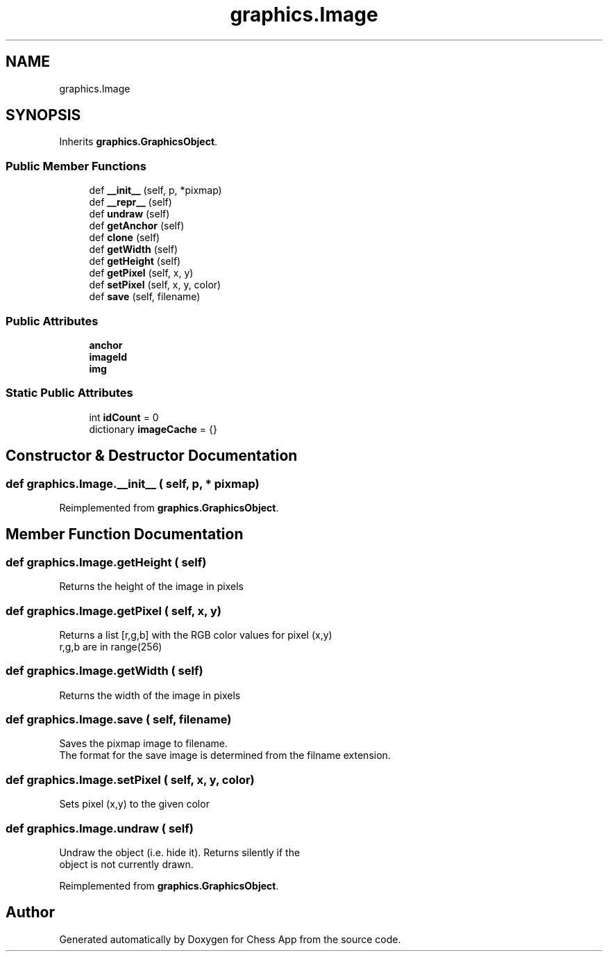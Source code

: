 .TH "graphics.Image" 3 "Mon Dec 19 2022" "Chess App" \" -*- nroff -*-
.ad l
.nh
.SH NAME
graphics.Image
.SH SYNOPSIS
.br
.PP
.PP
Inherits \fBgraphics\&.GraphicsObject\fP\&.
.SS "Public Member Functions"

.in +1c
.ti -1c
.RI "def \fB__init__\fP (self, p, *pixmap)"
.br
.ti -1c
.RI "def \fB__repr__\fP (self)"
.br
.ti -1c
.RI "def \fBundraw\fP (self)"
.br
.ti -1c
.RI "def \fBgetAnchor\fP (self)"
.br
.ti -1c
.RI "def \fBclone\fP (self)"
.br
.ti -1c
.RI "def \fBgetWidth\fP (self)"
.br
.ti -1c
.RI "def \fBgetHeight\fP (self)"
.br
.ti -1c
.RI "def \fBgetPixel\fP (self, x, y)"
.br
.ti -1c
.RI "def \fBsetPixel\fP (self, x, y, color)"
.br
.ti -1c
.RI "def \fBsave\fP (self, filename)"
.br
.in -1c
.SS "Public Attributes"

.in +1c
.ti -1c
.RI "\fBanchor\fP"
.br
.ti -1c
.RI "\fBimageId\fP"
.br
.ti -1c
.RI "\fBimg\fP"
.br
.in -1c
.SS "Static Public Attributes"

.in +1c
.ti -1c
.RI "int \fBidCount\fP = 0"
.br
.ti -1c
.RI "dictionary \fBimageCache\fP = {}"
.br
.in -1c
.SH "Constructor & Destructor Documentation"
.PP 
.SS "def graphics\&.Image\&.__init__ ( self,  p, * pixmap)"

.PP
Reimplemented from \fBgraphics\&.GraphicsObject\fP\&.
.SH "Member Function Documentation"
.PP 
.SS "def graphics\&.Image\&.getHeight ( self)"

.PP
.nf
Returns the height of the image in pixels
.fi
.PP
 
.SS "def graphics\&.Image\&.getPixel ( self,  x,  y)"

.PP
.nf
Returns a list [r,g,b] with the RGB color values for pixel (x,y)
r,g,b are in range(256)
.fi
.PP
 
.SS "def graphics\&.Image\&.getWidth ( self)"

.PP
.nf
Returns the width of the image in pixels
.fi
.PP
 
.SS "def graphics\&.Image\&.save ( self,  filename)"

.PP
.nf
Saves the pixmap image to filename\&.
The format for the save image is determined from the filname extension\&.
.fi
.PP
 
.SS "def graphics\&.Image\&.setPixel ( self,  x,  y,  color)"

.PP
.nf
Sets pixel (x,y) to the given color
.fi
.PP
 
.SS "def graphics\&.Image\&.undraw ( self)"

.PP
.nf
Undraw the object (i\&.e\&. hide it)\&. Returns silently if the
object is not currently drawn\&.
.fi
.PP
 
.PP
Reimplemented from \fBgraphics\&.GraphicsObject\fP\&.

.SH "Author"
.PP 
Generated automatically by Doxygen for Chess App from the source code\&.
